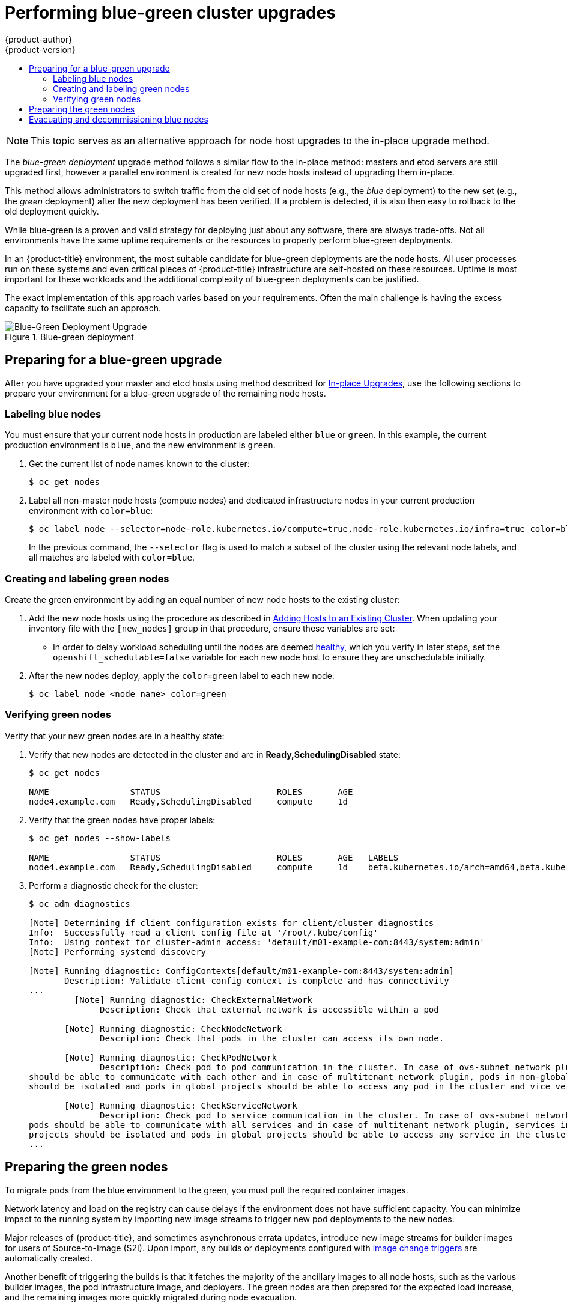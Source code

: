 [[upgrading-blue-green-deployments]]
= Performing blue-green cluster upgrades
{product-author}
{product-version}
:data-uri:
:icons:
:experimental:
:toc: macro
:toc-title:
:prewrap!:

toc::[]

[NOTE]
====
This topic serves as an alternative approach for node host upgrades to the in-place
upgrade method.
====

The _blue-green deployment_ upgrade method follows a similar flow to the
in-place method: masters and etcd servers are still upgraded first, however a
parallel environment is created for new node hosts instead of upgrading them
in-place.

This method allows administrators to switch traffic from the old set of node
hosts (e.g., the _blue_ deployment) to the new set (e.g., the _green_
deployment) after the new deployment has been verified. If a problem is
detected, it is also then easy to rollback to the old deployment quickly.

While blue-green is a proven and valid strategy for deploying just about any
software, there are always trade-offs. Not all environments have the same uptime
requirements or the resources to properly perform blue-green deployments.

In an {product-title} environment, the most suitable candidate for blue-green
deployments are the node hosts. All user processes run on these systems and even
critical pieces of {product-title} infrastructure are self-hosted on these
resources. Uptime is most important for these workloads and the additional
complexity of blue-green deployments can be justified.

The exact implementation of this approach varies based on your requirements.
Often the main challenge is having the excess capacity to facilitate such an
approach.

.Blue-green deployment
image::blue-green-deployment.gif[Blue-Green Deployment Upgrade]

[[blue-green-deployments-preparing-for-upgrade]]
== Preparing for a blue-green upgrade

After you have upgraded your master and etcd hosts using method described for
xref:automated_upgrades.adoc#install-config-upgrading-automated-upgrades[In-place Upgrades],
use the following sections to prepare your environment for a blue-green upgrade
of the remaining node hosts.

ifdef::openshift-enterprise[]
[[blue-green-sharing-software-entitltments]]
=== Sharing software entitlements

Administrators must temporarily share the Red Hat software entitlements between
the blue-green deployments or provide access to the installation content by
means of a system such as Red Hat Satellite. This can be accomplished by sharing
the consumer ID from the previous node host:

. On each old node host that will be upgraded, note its `system identity` value,
which is the consumer ID:
+
----
# subscription-manager identity | grep system
system identity: 6699375b-06db-48c4-941e-689efd6ce3aa
----

. On each new RHEL 7 or RHEL Atomic Host 7 system that will replace an old
node host, register using the respective consumer ID from the previous step:
+
----
# subscription-manager register --consumerid=6699375b-06db-48c4-941e-689efd6ce3aa
----

endif::openshift-enterprise[]

[[blue-green-labeling-node-hosts]]
=== Labeling blue nodes

You must ensure that your current node hosts in production are labeled either
`blue` or `green`. In this example, the current production environment is
`blue`, and the new environment is `green`.

. Get the current list of node names known to the cluster:
+
----
$ oc get nodes
----

. Label all non-master node hosts (compute nodes) and dedicated infrastructure
nodes in your current production environment with `color=blue`:
+
----
$ oc label node --selector=node-role.kubernetes.io/compute=true,node-role.kubernetes.io/infra=true color=blue
----
+
In the previous command, the `--selector` flag is used to match a subset of the
cluster using the relevant node labels, and all matches are labeled with
`color=blue`.

[[blue-green-creating-labeling-green-nodes]]
=== Creating and labeling green nodes

Create the green environment by adding an equal number of new node hosts to the
existing cluster:

. Add the new node hosts using the procedure as described in
xref:../install_config/adding_hosts_to_existing_cluster.adoc#adding-cluster-hosts_adding-hosts-to-cluster[Adding Hosts to an Existing Cluster].
When updating your inventory file with the `[new_nodes]` group in that
procedure, ensure these variables are set:
+
* In order to delay workload scheduling until the nodes are deemed
xref:../architecture/infrastructure_components/kubernetes_infrastructure.adoc#node[healthy],
which you verify in later steps, set the `openshift_schedulable=false`
variable for each new node host to ensure they are unschedulable initially.

. After the new nodes deploy, apply the `color=green` label to each
new node:
+
----
$ oc label node <node_name> color=green
----

[[blue-green-verifying-green-nodes]]
=== Verifying green nodes

Verify that your new green nodes are in a healthy state:

. Verify that new nodes are detected in the cluster and are in *Ready,SchedulingDisabled* state:
+
----
$ oc get nodes

NAME                STATUS                       ROLES       AGE
node4.example.com   Ready,SchedulingDisabled     compute     1d
----

. Verify that the green nodes have proper labels:
+
----
$ oc get nodes --show-labels

NAME                STATUS                       ROLES       AGE   LABELS
node4.example.com   Ready,SchedulingDisabled     compute     1d    beta.kubernetes.io/arch=amd64,beta.kubernetes.io/os=linux,color=green,kubernetes.io/hostname=m01.example.com,node-role.kubernetes.io/compute=true
----

. Perform a diagnostic check for the cluster:
+
----
$ oc adm diagnostics

[Note] Determining if client configuration exists for client/cluster diagnostics
Info:  Successfully read a client config file at '/root/.kube/config'
Info:  Using context for cluster-admin access: 'default/m01-example-com:8443/system:admin'
[Note] Performing systemd discovery

[Note] Running diagnostic: ConfigContexts[default/m01-example-com:8443/system:admin]
       Description: Validate client config context is complete and has connectivity
...
         [Note] Running diagnostic: CheckExternalNetwork
              Description: Check that external network is accessible within a pod

       [Note] Running diagnostic: CheckNodeNetwork
              Description: Check that pods in the cluster can access its own node.

       [Note] Running diagnostic: CheckPodNetwork
              Description: Check pod to pod communication in the cluster. In case of ovs-subnet network plugin, all pods
should be able to communicate with each other and in case of multitenant network plugin, pods in non-global projects
should be isolated and pods in global projects should be able to access any pod in the cluster and vice versa.

       [Note] Running diagnostic: CheckServiceNetwork
              Description: Check pod to service communication in the cluster. In case of ovs-subnet network plugin, all
pods should be able to communicate with all services and in case of multitenant network plugin, services in non-global
projects should be isolated and pods in global projects should be able to access any service in the cluster.
...
----

[[blue-green-warming-green-nodes]]
== Preparing the green nodes

To migrate pods from the blue environment to the green, you must pull the
required container images.

Network latency and load on the registry can cause delays if the environment
does not have sufficient capacity. You can minimize impact to the running system
by importing new image streams to trigger new pod deployments to the new nodes.

Major releases of {product-title}, and sometimes asynchronous errata updates,
introduce new image streams for builder images for users of Source-to-Image
(S2I). Upon import, any builds or deployments configured with
xref:../dev_guide/builds/triggering_builds.adoc#image-change-triggers[image
change triggers] are automatically created.

Another benefit of triggering the builds is that it fetches the majority of the
ancillary images to all node hosts, such as the various builder images, the pod
infrastructure image, and deployers. The green nodes are then prepared for the
expected load increase, and the remaining images more quickly migrated during
node evacuation.

When you are ready to continue with the upgrade process, follow these steps to
warm the green nodes:

. Set the green nodes to schedulable so that new pods are deployed to them:
+
----
$ oc adm manage-node --schedulable=true --selector=color=green
----

. Set the blue nodes to unschedulable so that no new pods run on them:
+
----
$ oc adm manage-node --schedulable=false --selector=color=blue
----

. Update the node selectors for the registry and router deployment configurations
to use the `node-role.kubernetes.io/infra=true` label. This change starts new
deployments that place the registry and router pods on your new infrastructure
nodes.

.. Edit the *docker-registry* deployment configuration:
+
----
$ oc edit -n default dc/docker-registry
----

.. Update the `nodeSelector` parameter to use the following value, with `"true"`
in quotation marks, and save your changes:
+
----
      nodeSelector:
        node-role.kubernetes.io/infra: "true"
----

.. Edit the *router* deployment configuration:
+
----
$ oc edit -n default dc/router
----

.. Update the `nodeSelector` parameter to use the following value, with `"true"`
in quotation marks, and save your changes:
+
----
      nodeSelector:
        node-role.kubernetes.io/infra: "true"
----

.. Verify that the *docker-registry* and *router* pods are running and in ready
state on the new infrastructure nodes:
+
----
$ oc get pods -n default -o wide

NAME                       READY     STATUS    RESTARTS   AGE       IP                NODE
docker-registry-2-b7xbn    1/1       Running   0          18m       10.128.0.188      infra-node3.example.com
router-2-mvq6p             1/1       Running   0          6m        192.168.122.184   infra-node4.example.com
----

. Update the default image streams and templates.

. Import the latest images. This process can trigger a large number of builds,
but the builds are performed on the green nodes and, therefore, do not impact
any traffic on the blue deployment.

. To monitor build progress across all namespaces (projects) in the cluster:
+
----
$ oc get events -w --all-namespaces
----
+
In large environments, builds rarely completely stop. However, you should see a
large increase and decrease caused by the administrative image import.

[[blue-green-deployments-node-evacuation]]
== Evacuating and decommissioning blue nodes

For larger deployments, it is possible to have other labels that help determine
how evacuation can be coordinated. The most conservative approach for avoiding
downtime is to evacuate one node host at a time.

If services are composed of pods using zone anti-affinity, you can evacuate
an entire zone at one time. You must ensure that the storage volumes used are
available in the new zone. Follow the directions in your cloud provider's 
documentation.

ifdef::openshift-origin[]
In {product-title} 1.2 and later,
endif::[]
ifdef::openshift-enterprise[]
In {product-title} 3.2 and later,
endif::[]
a node host evacuation is triggered whenever the node service is stopped. Node
labeling is very important and can cause issues if nodes are mislabeled or
commands are run on nodes with generalized labels. Exercise caution if master
hosts are also labeled with `color=blue`.

When you are ready to continue with the upgrade process, follow these steps.

. Evacuate and delete all blue nodes with the following commands:
+
----
$ oc adm manage-node --selector=color=blue --evacuate
$ oc delete node --selector=color=blue
----

. After the blue node hosts no longer contain pods and have been removed from
{product-title}, they are safe to power off. As a safety precaution, confirm
that there are no issues with the upgrade before you power off the hosts.
ifdef::openshift-enterprise[]
.. Unregister each old host:
+
----
# subscription-manager clean
----
endif::openshift-enterprise[]
.. Back up any useful scripts or required files that are stored on the hosts.
.. After you are comfortable that the upgrade succeeded, remove these hosts.
